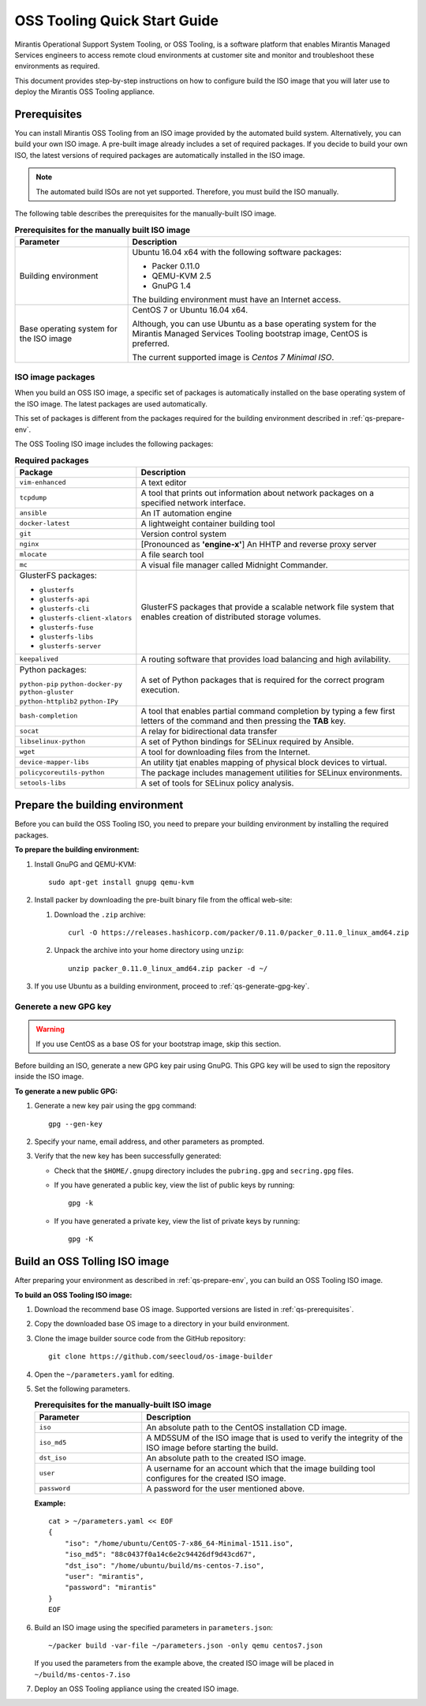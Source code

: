 .. _quickstart-guide:

OSS Tooling Quick Start Guide
=============================

Mirantis Operational Support System Tooling, or OSS Tooling, is a software
platform that enables Mirantis Managed Services engineers to access remote
cloud environments at customer site and monitor and troubleshoot
these environments as required.

This document provides step-by-step instructions on how to configure
build the ISO image that you will later use to deploy the Mirantis OSS Tooling
appliance.

.. _qs-prerequisites:

Prerequisites
~~~~~~~~~~~~~

You can install Mirantis OSS Tooling from an ISO image provided
by the automated build system. Alternatively, you can build your own ISO
image. A pre-built image already includes a set of required packages. If you
decide to build your own ISO, the latest versions of required packages are
automatically installed in the ISO image.

.. note::
   The automated build ISOs are not yet supported. Therefore, you must build
   the ISO manually.

The following table describes the prerequisites for the manually-built ISO
image.

.. list-table:: **Prerequisites for the manually built ISO image**
   :widths: 10 25
   :header-rows: 1

   * - Parameter
     - Description
   * - Building environment
     - Ubuntu 16.04 x64 with the following software packages:

       * Packer 0.11.0
       * QEMU-KVM 2.5
       * GnuPG 1.4

       The building environment must have an Internet access.

   * - Base operating system for the ISO image
     - CentOS 7 or Ubuntu 16.04 x64.

       Although, you can use Ubuntu as a base operating system for
       the Mirantis Managed Services Tooling bootstrap image, CentOS is
       preferred.

       The current supported image is *Centos 7 Minimal ISO*.

.. seealso::

   * :ref:`qs-required-packages`
   * `CentOS Minimal ISO mirrors <http://isoredirect.centos.org/centos/7/isos/x86_64/>`_

.. _qs-required-packages:

ISO image packages
------------------

When you build an OSS ISO image, a specific set of packages is automatically
installed on the base operating system of the ISO image. The latest packages
are used automatically.

This set of packages is different from the packages required for the
building environment described in :ref:`qs-prepare-env`.

The OSS Tooling ISO image includes the following packages:

.. list-table:: **Required packages**
   :widths: 10 25
   :header-rows: 1

   * - Package
     - Description
   * - ``vim-enhanced``
     - A text editor
   * - ``tcpdump``
     - A tool that prints out information about network packages on a
       specified network interface.
   * - ``ansible``
     - An IT automation engine
   * - ``docker-latest``
     - A lightweight container building tool
   * - ``git``
     - Version control system
   * - ``nginx``
     - [Pronounced as **'engine-x'**] An HHTP and reverse proxy server
   * - ``mlocate``
     - A file search tool
   * - ``mc``
     - A visual file manager called Midnight Commander.
   * - GlusterFS packages:

       * ``glusterfs``
       * ``glusterfs-api``
       * ``glusterfs-cli``
       * ``glusterfs-client-xlators``
       * ``glusterfs-fuse``
       * ``glusterfs-libs``
       * ``glusterfs-server``

     - GlusterFS packages that provide a scalable network file system that
       enables creation of distributed storage volumes.
   * - ``keepalived``
     - A routing software that provides load balancing and high avilability.
   * - Python packages:

       ``python-pip``
       ``python-docker-py``
       ``python-gluster``
       ``python-httplib2``
       ``python-IPy``

     - A set of Python packages that is required for the correct program
       execution.
   * - ``bash-completion``
     - A tool that enables partial command completion by typing a few first
       letters of the command and then pressing the **TAB** key.
   * - ``socat``
     - A relay for bidirectional data transfer
   * - ``libselinux-python``
     - A set of Python bindings for SELinux required by Ansible.
   * - ``wget``
     - A tool for downloading files from the Internet.
   * - ``device-mapper-libs``
     - An utility tjat enables mapping of physical block devices to virtual.
   * - ``policycoreutils-python``
     - The package includes management utilities for SELinux environments. 
   * - ``setools-libs``
     - A set of tools for SELinux policy analysis.

.. _qs-prepare-env:

Prepare the building environment
~~~~~~~~~~~~~~~~~~~~~~~~~~~~~~~~

Before you can build the OSS Tooling ISO, you need to prepare
your building environment by installing the required packages.

**To prepare the building environment:**

#. Install GnuPG and QEMU-KVM:

   ::

     sudo apt-get install gnupg qemu-kvm

#. Install packer by downloading the pre-built binary file from the offical
   web-site:

   #. Download the ``.zip`` archive:

      ::

        curl -O https://releases.hashicorp.com/packer/0.11.0/packer_0.11.0_linux_amd64.zip

   #. Unpack the archive into your home directory using ``unzip``:

      ::

        unzip packer_0.11.0_linux_amd64.zip packer -d ~/

#. If you use Ubuntu as a building environment, proceed to
   :ref:`qs-generate-gpg-key`.

.. _qs-generate-gpg-key:

Generete a new GPG key
----------------------

.. warning::
   If you use CentOS as a base OS for your bootstrap image, skip this section.

Before building an ISO, generate a new GPG key pair using
GnuPG. This GPG key will be used to sign the repository inside the ISO image.

**To generate a new public GPG:**

#. Generate a new key pair using the ``gpg`` command:

   ::

     gpg --gen-key

#. Specify your name, email address, and other parameters as prompted.
#. Verify that the new key has been successfully generated:

   * Check that the ``$HOME/.gnupg`` directory includes the ``pubring.gpg``
     and ``secring.gpg`` files.

   * If you have generated a public key, view the list of public keys by
     running:

     ::

       gpg -k

   * If you have generated a private key, view the list of private keys by
     running:

     ::

       gpg -K

.. _qs-build-bootstrap-image:

Build an OSS Tolling ISO image
~~~~~~~~~~~~~~~~~~~~~~~~~~~~~~

After preparing your environment as described in
:ref:`qs-prepare-env`, you can build
an OSS Tooling ISO image.

**To build an OSS Tooling ISO image:**

#. Download the recommend base OS image. Supported versions are
   listed in :ref:`qs-prerequisites`.
#. Copy the downloaded base OS image to a directory in your build
   environment.
#. Clone the image builder source code from the GitHub repository:

   ::

     git clone https://github.com/seecloud/os-image-builder

#. Open the ``~/parameters.yaml`` for editing.
#. Set the following parameters.

   .. list-table:: **Prerequisites for the manually-built ISO image**
      :widths: 10 25
      :header-rows: 1

      * - Parameter
        - Description
      * - ``iso``
        - An absolute path to the CentOS installation CD image.
      * - ``iso_md5``
        - A MD5SUM of the ISO image that is used to verify the
          integrity of the ISO image before starting the build.
      * - ``dst_iso``
        - An absolute path to the created ISO image.
      * - ``user``
        - A username for an account which that the image building tool
          configures for the created ISO image.
      * - ``password``
        - A password for the user mentioned above.

   **Example:**

   :: 

     cat > ~/parameters.yaml << EOF
     {
         "iso": "/home/ubuntu/CentOS-7-x86_64-Minimal-1511.iso",
         "iso_md5": "88c0437f0a14c6e2c94426df9d43cd67",
         "dst_iso": "/home/ubuntu/build/ms-centos-7.iso",
         "user": "mirantis",
         "password": "mirantis"
     }
     EOF

#. Build an ISO image using the specified parameters in ``parameters.json``:

   ::

     ~/packer build -var-file ~/parameters.json -only qemu centos7.json

   If you used the parameters from the example above, the created ISO image
   will be placed in ``~/build/ms-centos-7.iso``

#. Deploy an OSS Tooling appliance using the created ISO image.

